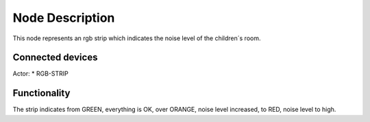 Node Description
================
This node represents an rgb strip which indicates the noise level of the children´s room.


Connected devices
-----------------
Actor:
* RGB-STRIP


Functionality
-------------
The strip indicates from GREEN, everything is OK, 
over ORANGE, noise level increased, 
to RED, noise level to high.
